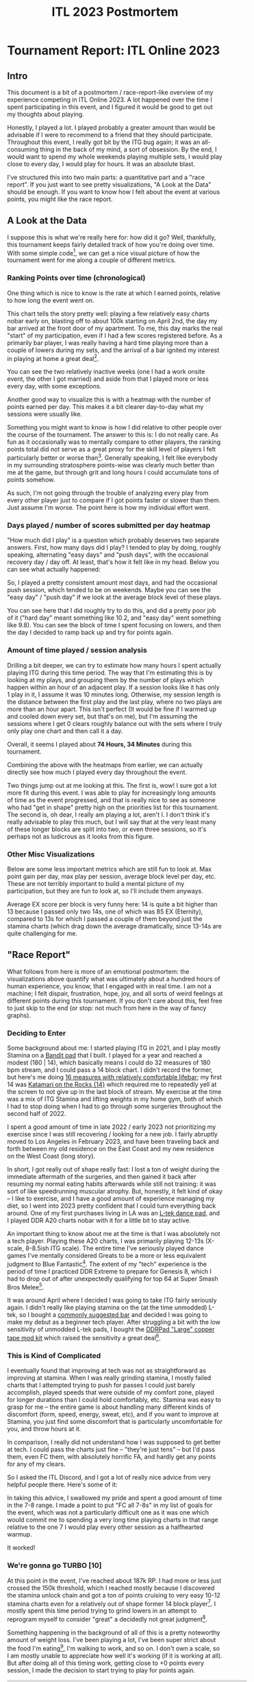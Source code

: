 #+TITLE: ITL 2023 Postmortem
* Tournament Report: ITL Online 2023

** Intro

This document is a bit of a postmortem / race-report-like overview of my experience competing in ITL Online 2023. A lot happened over the time I spent participating in this event, and I figured it would be good to get out my thoughts about playing.

Honestly, I played a lot. I played probably a greater amount than would be advisable if I were to recommend to a friend that they should participate. Throughout this event, I really got bit by the ITG bug again; it was an all-consuming thing in the back of my mind, a sort of obsession. By the end, I would want to spend my whole weekends playing multiple sets, I would play close to every day, I would play for hours. It was an absolute blast.

I've structured this into two main parts: a quantitative part and a "race report". If you just want to see pretty visualizations, "A Look at the Data" should be enough. If you want to know how I felt about the event at various points, you might like the race report.

** A Look at the Data

I suppose this is what we're really here for: how did it go? Well, thankfully, this tournament keeps fairly detailed track of how you're doing over time. With some simple code[fn:9], we can get a nice visual picture of how the tournament went for me along a couple of different metrics.

*** Ranking Points over time (chronological)

One thing which is nice to know is the rate at which I earned points, relative to how long the event went on. 

[[../images/itl2023/rp_time.png]]

This chart tells the story pretty well: playing a few relatively easy charts nobar early on, blasting off to about 100k starting on April 2nd, the day my bar arrived at the front door of my apartment. To me, this day marks the real "start" of my participation, even if I had a few scores registered before. As a primarily bar player, I was really having a hard time playing more than a couple of lowers during my sets, and the arrival of a bar ignited my interest in playing at home a great deal[fn:10].

[[../images/itl2023/bar.png]]

You can see the two relatively inactive weeks (one I had a work onsite event, the other I got married) and aside from that I played more or less every day, with some exceptions.

Another good way to visualize this is with a heatmap with the number of points earned per day. This makes it a bit clearer day-to-day what my sessions were usually like.

[[../images/itl2023/daily_points.png]]

Something you might want to know is how I did relative to other people over the course of the tournament. The answer to this is: I do not really care. As fun as it occasionally was to mentally compare to other players, the ranking points total did not serve as a great proxy for the skill level of players I felt particularly better or worse than[fn:2]. Generally speaking, I felt like everybody in my surrounding stratosphere points-wise was clearly much better than me at the game, but through grit and long hours I could accumulate tons of points somehow.

As such, I'm not going through the trouble of analyzing every play from every other player just to compare if I got points faster or slower than them. Just assume I'm worse. The point here is how my individual effort went.

*** Days played / number of scores submitted per day heatmap

"How much did I play" is a question which probably deserves two separate answers. First, how many days did I play? I tended to play by doing, roughly speaking, alternating "easy days" and "push days", with the occasional recovery day / day off. At least, that's how it felt like in my head. Below you can see what actually happened:

[[../images/itl2023/num_plays.png]]

So, I played a pretty consistent amount most days, and had the occasional push session, which tended to be on weekends. Maybe you can see the "easy day" / "push day" if we look at the average block level of these plays.

[[../images/itl2023/block_avg.png]]

You can see here that I did roughly try to do this, and did a pretty poor job of it ("hard day" meant something like 10.2, and "easy day" went something like 9.8). You can see the block of time I spent focusing on lowers, and then the day I decided to ramp back up and try for points again.

*** Amount of time played / session analysis

Drilling a bit deeper, we can try to estimate how many hours I spent actually playing ITG during this time period. The way that I'm estimating this is by looking at my plays, and grouping them by the number of plays which happen within an hour of an adjacent play. If a session looks like it has only 1 play in it, I assume it was 10 minutes long. Otherwise, my session length is the distance between the first play and the last play, where no two plays are more than an hour apart. This isn't perfect (It would be fine if I warmed up and cooled down every set, but that's on me), but I'm assuming the sessions where I get 0 clears roughly balance out with the sets where I truly only play one chart and then call it a day. 

Overall, it seems I played about *74 Hours, 34 Minutes* during this tournament.

Combining the above with the heatmaps from earlier, we can actually directly see how much I played every day throughout the event.

[[../images/itl2023/hours_perday.png]]

Two things jump out at me looking at this. The first is, wow! I sure got a lot more fit during this event. I was able to play for increasingly long amounts of time as the event progressed, and that is really nice to see as someone who had "get in shape" pretty high on the priorities list for this tournament. The second is, oh dear, I really am playing a lot, aren't I. I don't think it's really advisable to play this much, but I will say that at the very least many of these longer blocks are split into two, or even three sessions, so it's perhaps not as ludicrous as it looks from this figure.

*** Other Misc Visualizations

Below are some less important metrics which are still fun to look at. Max point gain per day, max play per session, average block level per day, etc. These are not terribly important to build a mental picture of my participation, but they are fun to look at, so I'll include them anyways. 

Average EX score per block is very funny here: 14 is quite a bit higher than 13 because I passed only two 14s, one of which was 85 EX (Eternity), compared to 13s for which I passed a couple of them beyond just the stamina charts (which drag down the average dramatically, since 13-14s are quite challenging for me.

[[../images/itl2023/avg_ex_by_block.png]]

[[../images/itl2023/highest_play.png]]

[[../images/itl2023/block_bar.png]]

** "Race Report"

What follows from here is more of an emotional postmortem: the visualizations above quantify what was ultimately about a hundred hours of human experience, you know, that I engaged with in real time. I am not a machine; I felt dispair, frustration, hope, joy, and all sorts of weird feelings at different points during this tournament. If you don't care about this, feel free to just skip to the end (or stop: not much from here in the way of fancy graphs). 

*** Deciding to Enter

Some background about me: I started playing ITG in 2021, and I play mostly Stamina on a [[https://www.youtube.com/watch?v=y6wGYLE0YI4][Bandit pad]] that I built. I played for a year and reached a modest (180 | 14), which basically means I could do 32 measures of 180 bpm stream, and I could pass a 14 block chart. I didn't record the former, but here's me doing [[https://www.youtube.com/watch?v=9hilQKP6vig][16 measures with relatively comfortable lifebar]]; my first 14 was [[https://www.youtube.com/watch?v=Kkrlbx6Fp0o][Katamari on the Rocks {14}​]] which required me to repeatedly yell at the screen to not give up in the last block of stream. My exercise at the time was a mix of ITG Stamina and lifting weights in my home gym, both of which I had to stop doing when I had to go through some surgeries throughout the second half of 2022.

I spent a good amount of time in late 2022 / early 2023 not prioritizing my exercise since I was still recovering / looking for a new job. I fairly abruptly moved to Los Angeles in February 2023, and have been traveling back and forth between my old residence on the East Coast and my new residence on the West Coast (long story). 

In short, I got really out of shape really fast: I lost a ton of weight during the immediate aftermath of the surgeries, and then gained it back after resuming my normal eating habits afterwards while still not training: it was sort of like speedrunning muscular atrophy. But, honestly, it felt kind of okay -- I like to exercise, and I have a
good amount of experience managing my diet, so I went into 2023 pretty confident that I could turn everything back around. One of my first purchases living in LA was an [[https://www.maty-taneczne.pl/shop/dance-mat-ltek-ex-pro-2/][L-tek dance pad]], and I played DDR A20 charts nobar with it for a little bit to stay active.

An important thing to know about me at the time is that I was absolutely not a tech player. Playing these A20 charts, I was primarily playing 12-13s (X-scale, 8-8.5ish ITG scale). The entire time I've seriously played dance games I've mentally considered Greats to be a more or less equivalent judgment to Blue Fantastic[fn:11]. The extent of my "tech" experience is the period of time I practiced DDR Extreme to prepare for Genesis 8, which I had to drop out of after unexpectedly qualifying for top 64 at Super Smash Bros Melee[fn:1].

It was around April where I decided I was going to take ITG fairly seriously again. I didn't really like playing stamina on the (at the time unmodded) L-tek, so I bought a [[https://www.amazon.com/dp/B089N3CKGZ][commonly suggested bar]] and decided I was going to make my debut as a beginner tech player. After struggling a bit with the low sensitivity of unmodded L-tek pads, I bought the [[https://ddrpad.com/collections/l-tek-pad-parts/products/l-tek-copper-sensitivity-mod][DDRPad "Large" copper tape mod kit]] which raised the sensitivity a great deal[fn:12].

*** This is Kind of Complicated

I eventually found that improving at tech was not as straightforward as improving at stamina. When I was really grinding stamina, I mostly failed charts that I attempted trying to push for passes I could just barely accomplish, played speeds that were outside of my comfort zone, played for longer durations than I could hold comfortably, etc. Stamina was easy to grasp for me -- the entire game is about handling many different kinds of discomfort (form, speed, energy, sweat, etc), and if you want to improve at Stamina, you just find some discomfort that is particularly uncomfortable for you, and throw hours at it.

In comparison, I really did not understand how I was supposed to get better at tech. I could pass the charts just fine -- "they're just tens" -- but I'd pass them, even FC them, with absolutely horrific FA, and hardly get any points for any of my clears.

So I asked the ITL Discord, and I got a lot of really nice advice from very helpful people there. Here's some of it:

[[../images/itl2023/advice.png]]

In taking this advice, I swallowed my pride and spent a good amount of time in the 7-8 range. I made a point to put "FC all 7-8s" in my list of goals for the event, which was not a particularly difficult one as it was one which would commit me to spending a very long time playing charts in that range relative to the one 7 I would play every other session as a halfhearted warmup.

It worked!

*** We're gonna go TURBO [10]

At this point in the event, I've reached about 187k RP. I had more or less just crossed the 150k threshold, which I reached mostly because I discovered the stamina unlock chain and got a ton of points cruising to very easy 10-12 stamina charts even for a relatively out of shape former 14 block player[fn:3]. I mostly spent this time period trying to grind lowers in an attempt to reprogram myself to consider "great" a decidedly not great judgment[fn:4].

Something happening in the background of all of this is a pretty noteworthy amount of weight loss. I've been playing a lot, I've been super strict about the food I'm eating[fn:5], I'm walking to work, and so on. I don't own a scale, so I am mostly unable to appreciate how well it's working (if it is working at all). But after doing all of this timing work, getting close to +0 points every session, I made the decision to start trying to play for points again.

#+BEGIN_EXPORT html
<iframe width="560" height="315" src="https://www.youtube.com/embed/ops8bGRmyyc" title="YouTube video player" frameborder="0" allow="accelerometer; autoplay; clipboard-write; encrypted-media; gyroscope; picture-in-picture; web-share" allowfullscreen></iframe>
#+END_EXPORT

This was the first of the "heater" sessions I had during this event. This was a super intense set -- I really didn't spend that much time resting, it felt like I just played chart after chart. It felt so much easier to move around compared to the last time I spent a lot of serious time in the 11-12 range. It wasn't even really that I had improved that much at timing (those gains would materialize a bit later), but I could feel myself having more energy. The idea of playing for two hours just felt ludicrous to me at the time.

At the end of it I remember thinking: maybe it's possible for me to reach 225k[fn:13].

*** Hitting 225k

I was at my most insufferable during this time period. I eventually got it into my head that I really, really wanted to hit this points goal, and I would not shut up about this to my friends and to my wife[fn:14]. I remember writing in my journal about how it just barely seemed possible -- that I had something like 25 days to accumulate roughly 25k more points. If I had twenty more good sessions, where I got a solid 1000 ranking points every session, I would barely make it. In my own words: "I might need to lean at the tape a bit, but I think I can do it". 

The first few days after that awesome 10k session, I was averaging something like 3k ranking points each day. I thought this was to be expected; it would obviously just get harder to get points the longer time went on, so I shouldn't get too excited about being a little ahead of schedule. Things were going well, but it still felt like I would be fighting to get it done in time.

6 days after the my great 10k RP session, out of nowhere I had a session where I got 13.6k rating points across almost 4 hours. Just like that, I had 225k ranking points[fn:16].

I honestly couldn't believe it. I thought I had "used" my heater session for this tournament on my 187k two hour set. The last time before that I had a heater session was when I got my first stamina 14 pass, a very very long time ago[fn:6]. The idea of two in a 7 day span was something I couldn't wrap my head around. I saw the little green plus icon next to a six digit number that started with 225, and it felt like my whole body started vibrating. This was a goal I had set for myself that I was unsure would be possible for me to hit within a month, and I had hit it with twenty days to spare.

I bought some nice beers and let myself celebrate a little bit. I haven't had many chances to do that, given how many calories are in beer.

*** FSRs My Beloved

I spent the last week of the event visiting my wife at our place in Maryland, where we keep my travel pad. Having spent the last two months playing on a penny modded ltek, I figured it would be a big shock playing on a different pad.

The entire time I had been playing tech, I had built up a mental profile of myself as a tech player: I am good at footswitches, I am bad at bursts and brackets, I have good endurance but I don’t have much footspeed. I returned to playing on my FSR travel pad and found that this was all just a mirage, and that the truth was actually quite a bit murkier. Playing on the FSR pad, I was suddenly essentially a completely different player: I was good at bursts, I was bad at footswitches, I could pass Stamina 14s again[fn:7], and so on. 

What really defined my skill level was my ability to perform tech patterns, /conditioned upon what equipment I was using/. Pads have tradeoffs[fn:8], and what made me *me* as a player was my ability to /navigate/ those tradeoffs, rather than a simple immutable skill level at some particular sequence of arrows. I wasn’t bad at bursts, I was bad at doing bursts on the ltek. I’m not sure this has useful implications for other people, but for me it was a key psychological moment in my personal little ITL journey: I started hammering away at charts which I was avoiding because I thought there was no way I’d get points on a burst chart. I felt frustrated about not being as good at footswitches, but I knew that I was capable of hitting them because I had been able to on another pad and it was more about translating my ability to the hardware rather than a fundamental human limitation or something.

The only real exception to this was jacks. I am just bad at jacks. Man, do I hate jacks. When ITL is over I’m going to play so many jacks charts.

Ultimately, I think as far as my ability to collect RP is concerned, I am probably a “stronger player” on a super sensitive FSR pad (which even still represents the vast majority of my in game hours). I’m kicking around the idea of building another one so I’ll have access to both types of pads. But I think “stronger player” is funny to think about here. In either case, it is still my body which contains all the skill at ITG, it’s not “in the pad”. In the same way I don’t think the current me could stream 175 on an ltek, I don’t think the current me could FEC a 9 on the hyper sensitive FSR pad (or FC any chart with footswitches for that matter). 

Ultimately I like both pads, and being limited on certain things based on the hardware I had access to at the time really hammered home to me that I could stand to improve at everything (even stuff I thought I was “good at”).

*** Into the Future

I would push on and hit a few other really awesome milestones. I got my 75th score over 3000, I got a 4k score, I got my first tech 13 (CANDY LAND) and my first tech 14 (SCREW owo SCREW). I reached 250k Ranking Points on Friday, June 16th, and decided I was pretty much done with this year's event.

#+BEGIN_EXPORT html
<iframe width="560" height="315" src="https://www.youtube.com/embed/ff6I8dO0FTQ" title="YouTube video player" frameborder="0" allow="accelerometer; autoplay; clipboard-write; encrypted-media; gyroscope; picture-in-picture; web-share" allowfullscreen></iframe>
#+END_EXPORT

** Conclusion

I ended the tournament at 250,023 Ranking Points. At the time of writing, I am 359th, out of 1094[fn:15]. I lost roughly 10 lbs over the course of my participation.

*** Did I Meet My Goals?

Below is the goals document I had kept in my phone's notes app.

[[../images/itl2023/goals.jpg]]

Looking back at these goals is pretty funny now. I made them just a bit before that first heater set, when I got to about 190k. Some of these felt truly ridiculous to write down. Clear a 14? You gotta be kidding me. It could be months, years before I clear a 14 given that I was struggling through the easiest 12s in the pack. 

Others felt laughably trivial. “FC 5 11s” feels a bit silly since, if I remember right, I had 3 FCs on 11s at the time (Eros and Apollo, Catch the Wave, and Ugoki). It’s almost embarrassing to look back on it and think that I believed it would be highly challenging to get just two more FCs on 11s within the span of three weeks. 

Overall, though, I am over the moon with how much of this I managed to cross out before the event ended. I got about halfway through FECing the sevens before getting a bit bored of the lowers grind. The only one which truly intimidated me, in the end, was The Quad. My timing improved so much during this event, but even so, landing a quad still feels so far away. This will probably be a higher priority goal of mine going into next years event.

*** Do I Have Regrets?

I do not really have too many regrets about this event overall: in general happy with what the event did to my skill level and my body. Two things really jump out at me: starting earlier, and connecting with other people.

I think I felt a pretty crazy pressure to play a lot of hours in a short period because of starting later into the event. In hindsight, it wasn’t even that much later! I lost about a month of time in a roughly three month event. But I think spreading out my hours over a three month period would have made my gameplay habits somewhat more reasonable, and I probably would have felt fresher in my sessions if I felt I had enough time to take days off. Perhaps this is just cope though: maybe I should consider it a blessing I didn’t blast through 60 additional hours with the available time.

The second thing I regret is being so intimidated to try to connect to other players. I started trying to do this a bit more in the tail end of the event: watching other people’s uploads, mentally keeping track of their goals and cheering them on in the club chats, popping into peoples streams to try to be encouraging, etc. I know that in some sense, I was ostensibly competing against these people, but it always felt like a solo sport more than a tournament to me. Maybe this is different when leaderboard rank becomes more than some vague percentile-like metric, but seeing people push themselves to meet their goals is the best shit ever. I want to be less guarded about cheering that on in the future, even for people I don’t know much about beyond the occasional wordless YouTube or score drop.

*** Overall Feelings

I love this game. I still consider myself a beginner-level player -- both for stamina and now for tech. But I feel like I've gotten far enough at both disciplines to really say that I /get/ it. Playing this game for an ungodly, borderline unhealthy number of hours during the course of this tournament really pushed me to pay attention to my body in a way that no other video game ever has. I wanted to be fitter so I could move faster, so that I could move for longer, so that the fun would never have to end whenever I opened the game. Grinding out full combos, grinding out hard charts, grinding out easy charts, all of it involved pushing my body to move in ways that it could not move before; to move with precision or speed or durations which were simply inaccessible for the version of me that was struggling through DDR X-scale 12s no bar just a few months ago.

You have to scroll past five pages of incredible players to see my gamertag on the leaderboards. I didn't do anything amazing during the course of the event, by any stretch of the imagination. But I got to feel happy about scoring well on charts, and I got to feel that happiness so many times. That, to me, felt like the point of all of this. I may not be a great tech player, but at least now I /am/ at tech player.

* Footnotes

[fn:16] 6 days prior to that I was going around being like "I can't believe I played for 2 hours today" which is funny in hindsight.

[fn:15] I'm sure some people will pass me in the coming weekend but I'm not going to wait to post this just for this single relatively unimportant number to be right.

[fn:14] sorry guys (gender neutral)

[fn:13] There are "Ranking Point Clubs" in the ITL discord which correspond to milestone average scores. 75k is 75 scores of average 1k points, 150k is 75 scores of average 2k points, 225k is 75 scores of average 3k points, etc up to 450k. 

[fn:12] I only used 4 strips on the insides of the sensors for this, since it felt conceptually similar to the travel pad. It's possible getting more copper strips would make stuff like brackets even easier but honestly it works perfectly fine.

[fn:11] Blue Fantastic is a 15ms window, roughly 1 frame at 60 fps. Great is a 103.5ms window, roughly a 6 frame window. In Stepmania's FA+ mode, both of these keep your combo alive, but you get more points for Blue Fantastic than for Great. If you play stamina, usually you only care about whether or not you pass the chart. If you play tech, you want to get as many points as possible, and getting all blue fantastics is extremely challenging even on extremely easy charts. 

[fn:10] I might even go so far as to say I like it better than I like the L-tek, since the width makes it so much more comfortable to play compared to a DDR bar, and I still frequently complain about doing brackets on my L-tek despite penny modding it 

[fn:9] I say simple -- the code is simple, but figuring out how to write it was hard as hell! There's no documentation on how to query the groovestats api to get scores, so what I ended up doing was copying huge chunks of the completely human-unreadable js file on the itl website into chatGPT and asking it "does this text contain a way to query the api for scores?" until it found it for me. From then on it was easy :)

[fn:8] The two big variables that seem to stick out here are sensitivity and panel shape (square vs standard). I don't think you need to have multiple types of pads or anything; top players certainly show that you can be amazing at everything with most common viable types of pads (cmmf on ltek, chunka/iamchris4life on arcade pads, dimo on smx, etc). But just speaking as a relatively low level player it's interesting having played on a variety of different pads seeing what kind of hurdles need to specifically be overcome to perform well.

[fn:7] I didn't think about this, but my score on Eternity [14] is probably my best score on a 14 ever: 85 EX / 89.76% with very comfortable lifebar the entire time is a world removed from 81% on Katamari on the Rocks [14] which put me out of commission for three days afterwards.

[fn:6] I also FC Max 300 during this session, the only documented time I have ever hit jacks in my life. 

[fn:5] And by this I mean: I'm running a bit where I am drinking huel instead of eating normal dinners, and I'm eating relatively healthy lunches at work.

[fn:4] As you can see from the data visualization, my adherence to this was sort of a mixed bag. I had a few days where I was super strict about only playing 7-8 block charts but after a few days I would mix in a bunch of 9-10 block charts also, which felt easy still but less dull to play. The more salient point is just that I didn't grind for points, which is what I did for a large proportion of the rest of the event.

[fn:3] Well, except for Amazing Mighty. I don't really think I understand why that's in the stamina chain to begin with, it feels more like a footspeed chart. 

[fn:2] DayaniXO's scores come to mind as someone who had fewer points than me but whose scores I could not even vaguely imagine approaching at my current skill level. ITL in general seems structured to reward pushing for hard clears, which is fortunate for me as someone whose skillset is pretty well suited for that. In the end I think it's silly to use RP as a metric for calling yourself better or worse than someone else, I'm using it purely as a metric of my own progress over time.

[fn:1] This was maybe the best gaming-related accomplishment of my entire life, so I don't regret it happening. 
